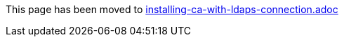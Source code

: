 This page has been moved to link:installing-ca-with-ldaps-connection.adoc[installing-ca-with-ldaps-connection.adoc]
